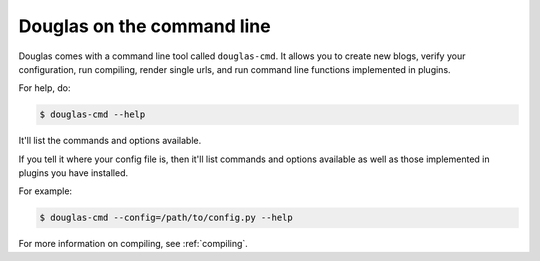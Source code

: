 =============================
Douglas on the command line
=============================

Douglas comes with a command line tool called ``douglas-cmd``.  It allows
you to create new blogs, verify your configuration, run compiling,
render single urls, and run command line functions implemented in plugins.

For help, do:

.. code-block:: bash

   $ douglas-cmd --help

It'll list the commands and options available.

If you tell it where your config file is, then it'll list commands and
options available as well as those implemented in plugins you have installed.

For example:

.. code-block:: bash

   $ douglas-cmd --config=/path/to/config.py --help

For more information on compiling, see :ref:`compiling`.
